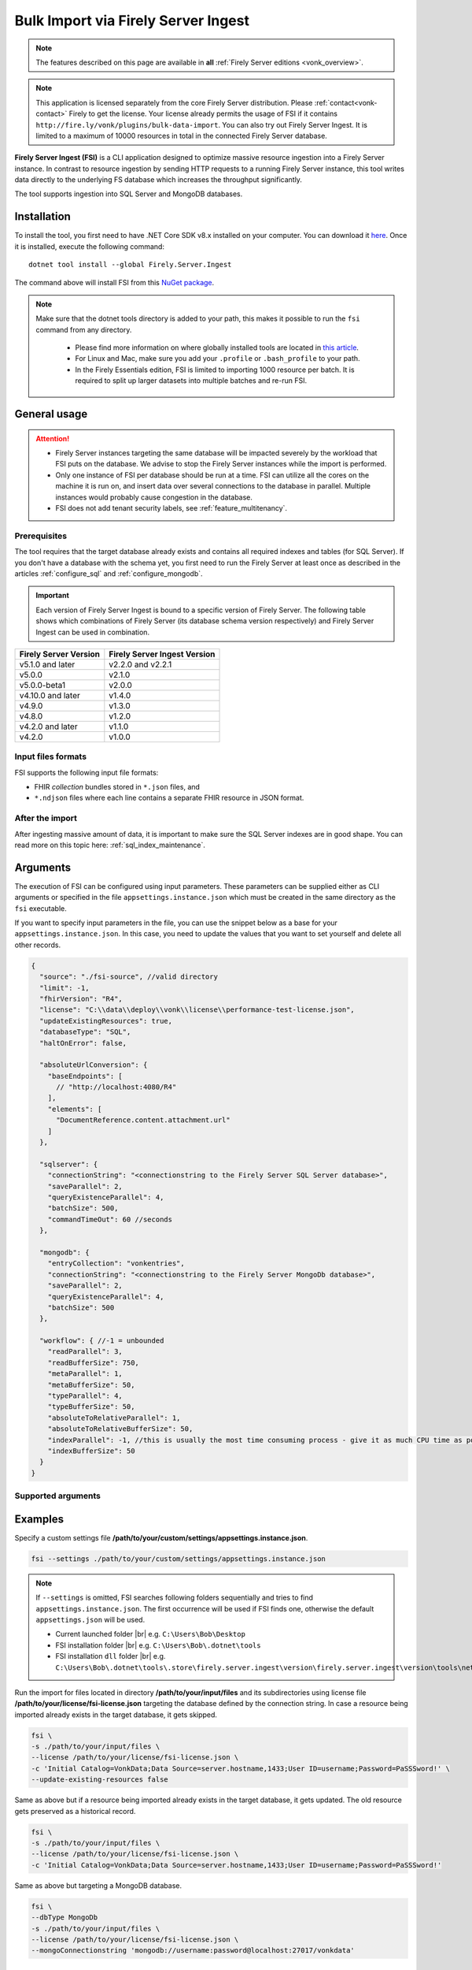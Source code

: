 .. _tool_fsi:

Bulk Import via Firely Server Ingest
====================================

.. note::

  The features described on this page are available in **all** :ref:`Firely Server editions <vonk_overview>`.

.. note::
  This application is licensed separately from the core Firely Server distribution. Please :ref:`contact<vonk-contact>` Firely to get the license. 
  Your license already permits the usage of FSI if it contains ``http://fire.ly/vonk/plugins/bulk-data-import``. You can also try out Firely Server Ingest. It is limited to a maximum of 10000 resources in total in the connected Firely Server database.


**Firely Server Ingest (FSI)** is a CLI application designed to optimize massive resource ingestion into a Firely Server instance. In contrast to resource ingestion by sending HTTP requests to a running Firely Server instance, this tool writes data directly to the underlying FS database which increases the throughput significantly.

The tool supports ingestion into SQL Server and MongoDB databases.

.. _tool_fsi_installation:

Installation
------------
To install the tool, you first need to have .NET Core SDK v8.x installed on your computer. You can download it `here <https://dotnet.microsoft.com/en-us/download>`__. Once it is installed, execute the following command:

::

  dotnet tool install --global Firely.Server.Ingest

The command above will install FSI from this `NuGet package <https://www.nuget.org/packages/Firely.Server.Ingest/>`_.

.. note::

  Make sure that the dotnet tools directory is added to your path, this makes it possible to run the ``fsi`` command from any directory.

    - Please find more information on where globally installed tools are located in `this article <https://docs.microsoft.com/en-us/dotnet/core/tools/global-tools#install-a-global-tool>`_. 
    - For Linux and Mac, make sure you add your ``.profile`` or ``.bash_profile`` to your path.
    - In the Firely Essentials edition, FSI is limited to importing 1000 resource per batch. It is required to split up larger datasets into multiple batches and re-run FSI.

General usage
-------------

.. attention::

  * Firely Server instances targeting the same database will be impacted severely by the workload that FSI puts on the database. We advise to stop the Firely Server instances while the import is performed.
  * Only one instance of FSI per database should be run at a time. FSI can utilize all the cores on the machine it is run on, and insert data over several connections to the database in parallel. Multiple instances would probably cause congestion in the database.
  * FSI does not add tenant security labels, see :ref:`feature_multitenancy`.

Prerequisites
^^^^^^^^^^^^^
The tool requires that the target database already exists and contains all required indexes and tables (for SQL Server). If you don't have a database with the schema yet, you first need to run the Firely Server at least once as described in the articles :ref:`configure_sql` and :ref:`configure_mongodb`.

.. important::

  Each version of Firely Server Ingest is bound to a specific version of Firely Server. The following table shows which combinations of Firely Server (its database schema version respectively) and Firely Server Ingest can be used in combination.


+-----------------------+------------------------------+
| Firely Server Version | Firely Server Ingest Version |
+=======================+==============================+
| v5.1.0 and later      | v2.2.0 and v2.2.1            |
+-----------------------+------------------------------+
| v5.0.0                | v2.1.0                       |
+-----------------------+------------------------------+
| v5.0.0-beta1          | v2.0.0                       |
+-----------------------+------------------------------+
| v4.10.0 and later     | v1.4.0                       |
+-----------------------+------------------------------+
| v4.9.0                | v1.3.0                       |
+-----------------------+------------------------------+
| v4.8.0                | v1.2.0                       |
+-----------------------+------------------------------+
| v4.2.0 and later      | v1.1.0                       |
+-----------------------+------------------------------+
| v4.2.0                | v1.0.0                       |
+-----------------------+------------------------------+

Input files formats
^^^^^^^^^^^^^^^^^^^

FSI supports the following input file formats:

* FHIR *collection* bundles stored in ``*.json`` files, and
* ``*.ndjson`` files where each line contains a separate FHIR resource in JSON format.


After the import
^^^^^^^^^^^^^^^^

After ingesting massive amount of data, it is important to make sure the SQL Server indexes are in good shape. You can read more on this topic here: :ref:`sql_index_maintenance`.

Arguments
---------

The execution of FSI can be configured using input parameters. These parameters can be supplied either as CLI arguments or specified in the file ``appsettings.instance.json`` which must be created in the same directory as the ``fsi`` executable.

If you want to specify input parameters in the file, you can use the snippet below as a base for your ``appsettings.instance.json``. In this case, you need to update the values that you want to set yourself and delete all other records.

.. code-block:: JavaScript

  {
    "source": "./fsi-source", //valid directory
    "limit": -1,
    "fhirVersion": "R4",
    "license": "C:\\data\\deploy\\vonk\\license\\performance-test-license.json",
    "updateExistingResources": true,
    "databaseType": "SQL",
    "haltOnError": false,
    
    "absoluteUrlConversion": {
      "baseEndpoints": [
        // "http://localhost:4080/R4"
      ],
      "elements": [
        "DocumentReference.content.attachment.url"
      ]
    },
    
    "sqlserver": {
      "connectionString": "<connectionstring to the Firely Server SQL Server database>",
      "saveParallel": 2,
      "queryExistenceParallel": 4,
      "batchSize": 500,
      "commandTimeOut": 60 //seconds
    },

    "mongodb": {
      "entryCollection": "vonkentries",
      "connectionString": "<connectionstring to the Firely Server MongoDb database>",
      "saveParallel": 2,
      "queryExistenceParallel": 4,
      "batchSize": 500
    },

    "workflow": { //-1 = unbounded
      "readParallel": 3,
      "readBufferSize": 750,
      "metaParallel": 1,
      "metaBufferSize": 50,
      "typeParallel": 4,
      "typeBufferSize": 50,
      "absoluteToRelativeParallel": 1,
      "absoluteToRelativeBufferSize": 50,
      "indexParallel": -1, //this is usually the most time consuming process - give it as much CPU time as possible.
      "indexBufferSize": 50
    }
  }

.. _FSI_supported_arguments:

Supported arguments
^^^^^^^^^^^^^^^^^^^

+----------------------------------------------------------+-------------------------------------+----------+-----------------------------------------------------------------------------------------------------------------------------------------------------+
| CLI argument                                             | Appsettings parameter name          | Required | Description                                                                                                                                         |
+==========================================================+=====================================+==========+=====================================================================================================================================================+
| ``--settings <settingsJsonFile>``                        |                                     |          | Custom settings json file                                                                                                                           |
+----------------------------------------------------------+-------------------------------------+----------+-----------------------------------------------------------------------------------------------------------------------------------------------------+
| ``-f``, ``--fhir-version <R3|R4>``                       | fhirVersion                         |          | FHIR version of the input, R3 or R4 (not STU3)                                                                                                      |
+----------------------------------------------------------+-------------------------------------+----------+-----------------------------------------------------------------------------------------------------------------------------------------------------+
| ``-s``, ``--source <source>``                            | source                              | yes      | Input directory for work (this directory is visited recursively including all the subdirectories)                                                   |
+----------------------------------------------------------+-------------------------------------+----------+-----------------------------------------------------------------------------------------------------------------------------------------------------+
| ``-l``, ``--limit <limit>``                              | limit                               |          | Limit the number of resources to import. Use this for testing your setup                                                                            |
+----------------------------------------------------------+-------------------------------------+----------+-----------------------------------------------------------------------------------------------------------------------------------------------------+
| ``--license <license>``                                  | license                             | yes      | Firely Server license file                                                                                                                          |
+----------------------------------------------------------+-------------------------------------+----------+-----------------------------------------------------------------------------------------------------------------------------------------------------+
| ``--update-existing-resources <true|false|onlyIfNewer>`` | updateExistingResources             |          | When true, a resource is updated in the database if it already exists and a history record is created.                                              |
|                                                          |                                     |          | When false, existing records in the database are skipped.                                                                                           |
|                                                          |                                     |          | When onlyIfNewer, existing records with meta:LastUpdated greater in the database are skipped. ``--dbType <MongoDb>`` not supported for onlyIfNewer. |
|                                                          |                                     |          | Default = true.                                                                                                                                     |
+----------------------------------------------------------+-------------------------------------+----------+-----------------------------------------------------------------------------------------------------------------------------------------------------+
| ``--dbType <MongoDb|SQL>``                               | databaseType                        |          | Specifies the target database type                                                                                                                  |
+----------------------------------------------------------+-------------------------------------+----------+-----------------------------------------------------------------------------------------------------------------------------------------------------+
| ``--haltOnError <true|false>``                           | haltOnError                         |          | When true, stop application on single error. Default = false.                                                                                       |
+----------------------------------------------------------+-------------------------------------+----------+-----------------------------------------------------------------------------------------------------------------------------------------------------+
| ``--convertAbsoluteUrlsToRelative:index url``            | convertAbsoluteUrlsToRelative       |          | This setting is deprecated. You should use ``absoluteUrlConversion/baseEndpoints`` instead.                                                         |
|      with index ranging from 0 to 19                     |                                     |          |                                                                                                                                                     |
+----------------------------------------------------------+-------------------------------------+----------+-----------------------------------------------------------------------------------------------------------------------------------------------------+
| ``--urlConvBases:index url``                             | absoluteUrlConversion/baseEndpoints |          | Convert absolute URLs to an absolute URL using Firely Server's domain for servers in this array. The array values must match exactly the base URL otherwise no changes are made.        |
|      with index ranging from 0 to 19                     |                                     |          | The conversion is done for all elements of type ``reference`` as well as the elements of type ``Uri`` or ``Url`` matching a FHIR path provided  in  |
|                                                          |                                     |          | ``absoluteUrlConversion/elements`` setting.                                                                                                         |
|                                                          |                                     |          | Example: Setting of ``http://example.org/R4`` using Firely Server hosted at ``http://localhost:8080`` will convert an absolute URL ``http://example.org/R4/Patient/123`` to a relative URL stored in the database as ``Patient/123``. |
|                                                          |                                     |          | Firely Server will then return this URL as ``http://localhost:8080/Patient/123`` in REST API responses.
|                                                          |                                     |          | When using the command line argument, the entries of the array must be provided one by one by suffixing with the relevant index. For example:       |
|                                                          |                                     |          | ``--urlConvBases:0 https://host0/fhir  --urlConvBases:1 https://host1/fhir``                                                                        |
+----------------------------------------------------------+-------------------------------------+----------+-----------------------------------------------------------------------------------------------------------------------------------------------------+
| ``--urlConvElems:index FHIRPath``                        | absoluteUrlConversion/elements      |          | List of FHIR paths specifying the list of ``Uri`` or ``Url`` elements that should be converted from absolute to relative URI if their base          |
|      with index ranging from 0 to 19                     |                                     |          | endpoints matches on of the base endpoint specified in ``absoluteUrlConversion/baseEndpoints``.                                                     |
|                                                          |                                     |          | When using the command line argument, the entries of the array must be provided one by one by suffixing with the relevant index. For example:       |
|                                                          |                                     |          | ``--urlConvElems:0 some.path  --urlConvElems:1 some.other.path``                                                                                    |
+----------------------------------------------------------+-------------------------------------+----------+-----------------------------------------------------------------------------------------------------------------------------------------------------+
| ``--useRecoveryJournal <recoveryJournalDirectory>``      | recoveryJournalDirectory            |          | A directory containing the recovery journal                                                                                                         |
+----------------------------------------------------------+-------------------------------------+----------+-----------------------------------------------------------------------------------------------------------------------------------------------------+
| ``--mongoCollection <mongoCollection>``                  | mongodb/entryCollection             |          | Collection name for entries                                                                                                                         |
+----------------------------------------------------------+-------------------------------------+----------+-----------------------------------------------------------------------------------------------------------------------------------------------------+
| ``--mongoConnectionstring <connectionstring>``           | mongodb/connectionString            | yes      | Connection string to Firely Server MongoDb database                                                                                                 |
+----------------------------------------------------------+-------------------------------------+----------+-----------------------------------------------------------------------------------------------------------------------------------------------------+
| ``--mongoPar <mongoPar>``                                | mongodb/saveParallel                |          | The number of batches to save in parallel. Depends on your bandwidth to MongoDb and its processing power                                            |
+----------------------------------------------------------+-------------------------------------+----------+-----------------------------------------------------------------------------------------------------------------------------------------------------+
| ``--mongoExistQryPar <mongoExistQryPar>``                | mongodb/queryExistenceParallel      |          | The number of parallel threads querying the DB to check whether a resource exists (only when ``--update-existing-resources`` is set to false)       |
+----------------------------------------------------------+-------------------------------------+----------+-----------------------------------------------------------------------------------------------------------------------------------------------------+
| ``--mongoBatch <mongoBatch>``                            | mongodb/batchSize                   |          | The number of resources to save in each batch                                                                                                       |
+----------------------------------------------------------+-------------------------------------+----------+-----------------------------------------------------------------------------------------------------------------------------------------------------+
| ``-c``, ``--connectionstring <connectionstring>``        | sqlServer/connectionString          | yes      | Connection string to Firely Server SQL Server database                                                                                              |
+----------------------------------------------------------+-------------------------------------+----------+-----------------------------------------------------------------------------------------------------------------------------------------------------+
| ``--sqlPar <sqlPar>``                                    | sqlServer/saveParallel              |          | The number of batches to save in parallel. Depends on your bandwidth to SQL Server and its processing power                                         |
+----------------------------------------------------------+-------------------------------------+----------+-----------------------------------------------------------------------------------------------------------------------------------------------------+
| ``--sqlBatch <sqlBatch>``                                | sqlServer/saveBatchSize             |          | The number of resources to save in each batch. SQL Server must be able to process it within the CommandTimeout.                                     |
|                                                          |                                     |          | It is recommended to set this value to at least 500 for optimal performance                                                                         |
+----------------------------------------------------------+-------------------------------------+----------+-----------------------------------------------------------------------------------------------------------------------------------------------------+
| ``--sqlTimeout <sqlTimeout>``                            | sqlServer/commandTimeOut            |          | The time SQL Server is allowed to process a batch of resources                                                                                      |
+----------------------------------------------------------+-------------------------------------+----------+-----------------------------------------------------------------------------------------------------------------------------------------------------+
| ``--sqlExistQryPar <sqlExistQryPar>``                    | sqlserver/queryExistenceParallel    |          | The number of parallel threads querying the DB to check whether a resource exists (only when ``--update-existing-resources`` is set to false).      |
+----------------------------------------------------------+-------------------------------------+----------+-----------------------------------------------------------------------------------------------------------------------------------------------------+
| ``--readBuffer <readBuffer>``                            | workflow/readBufferSize             |          | Number of resources to buffer after reading                                                                                                         |
+----------------------------------------------------------+-------------------------------------+----------+-----------------------------------------------------------------------------------------------------------------------------------------------------+
| ``--metaPar <metaPar>``                                  | workflow/metaParallel               |          | Number of threads to assign metadata. Should be higher than ReadParallel                                                                            |
+----------------------------------------------------------+-------------------------------------+----------+-----------------------------------------------------------------------------------------------------------------------------------------------------+
| ``--metaBuffer <metaBuffer>``                            | workflow/metaBufferSize             |          | Number of resources to buffer for assigning metadata                                                                                                |
+----------------------------------------------------------+-------------------------------------+----------+-----------------------------------------------------------------------------------------------------------------------------------------------------+
| ``--typePar <typePar>``                                  | workflow/typeParallel               |          | Number of threads to add type information. Should be higher than ReadParallel                                                                       |
+----------------------------------------------------------+-------------------------------------+----------+-----------------------------------------------------------------------------------------------------------------------------------------------------+
| ``--typeBuffer <typeBuffer>``                            | workflow/typeBufferSize             |          | Number of resources to buffer for adding type information                                                                                           |
+----------------------------------------------------------+-------------------------------------+----------+-----------------------------------------------------------------------------------------------------------------------------------------------------+
| ``--absRelPar <absRelPar>``                              | workflow/                           |          | Number of threads when converting absolute to relative references. Should be higher than ReadParallel                                               |
|                                                          | absoluteToRelativeParallel          |          |                                                                                                                                                     |
+----------------------------------------------------------+-------------------------------------+----------+-----------------------------------------------------------------------------------------------------------------------------------------------------+
| ``--absRelBuffer <absRelBuffer>``                        | workflow/                           |          | Number of resources to buffer when converting absolute to relative references                                                                       |
|                                                          | absoluteToRelativeBufferSize        |          |                                                                                                                                                     |
+----------------------------------------------------------+-------------------------------------+----------+-----------------------------------------------------------------------------------------------------------------------------------------------------+
| ``--indexPar <indexPar>``                                | workflow/indexParallel              |          | Number of threads to index the search parameters. This is typically the most resource intensive step and should have the most threads               |
+----------------------------------------------------------+-------------------------------------+----------+-----------------------------------------------------------------------------------------------------------------------------------------------------+
| ``--indexBuffer <indexBuffer>``                          | workflow/indexBufferSize            |          | Number of resources to buffer for indexing the search parameters                                                                                    |
+----------------------------------------------------------+-------------------------------------+----------+-----------------------------------------------------------------------------------------------------------------------------------------------------+
| ``--version``                                            |                                     |          | Show version information                                                                                                                            |
+----------------------------------------------------------+-------------------------------------+----------+-----------------------------------------------------------------------------------------------------------------------------------------------------+
| ``-?``, ``-h``, ``--help``                               |                                     |          | Show help and usage information                                                                                                                     |
+----------------------------------------------------------+-------------------------------------+----------+-----------------------------------------------------------------------------------------------------------------------------------------------------+

.. _tool_fsi_examples:

Examples
--------

Specify a custom settings file **/path/to/your/custom/settings/appsettings.instance.json**.

.. code-block:: bash

  fsi --settings ./path/to/your/custom/settings/appsettings.instance.json 

.. note::
  If ``--settings`` is omitted, FSI searches following folders sequentially and tries to find ``appsettings.instance.json``. The first occurrence will be used if FSI finds one, otherwise the default ``appsettings.json`` will be used.  
  
  * Current launched folder |br| 
    e.g. ``C:\Users\Bob\Desktop``  
  * FSI installation folder |br|
    e.g. ``C:\Users\Bob\.dotnet\tools``  
  * FSI installation ``dll`` folder |br| 
    e.g. ``C:\Users\Bob\.dotnet\tools\.store\firely.server.ingest\version\firely.server.ingest\version\tools\net8.0\any``

Run the import for files located in directory **/path/to/your/input/files** and its subdirectories using license file **/path/to/your/license/fsi-license.json** targeting the database defined by the connection string. In case a resource being imported already exists in the target database, it gets skipped.

.. code-block:: bash

  fsi \
  -s ./path/to/your/input/files \
  --license /path/to/your/license/fsi-license.json \
  -c 'Initial Catalog=VonkData;Data Source=server.hostname,1433;User ID=username;Password=PaSSSword!' \
  --update-existing-resources false 

Same as above but if a resource being imported already exists in the target database, it gets updated. The old resource gets preserved as a historical record.

.. code-block:: bash

  fsi \
  -s ./path/to/your/input/files \
  --license /path/to/your/license/fsi-license.json \
  -c 'Initial Catalog=VonkData;Data Source=server.hostname,1433;User ID=username;Password=PaSSSword!'

Same as above but targeting a MongoDB database.

.. code-block:: bash

  fsi \
  --dbType MongoDb
  -s ./path/to/your/input/files \
  --license /path/to/your/license/fsi-license.json \
  --mongoConnectionstring 'mongodb://username:password@localhost:27017/vonkdata'

.. _tool_fsi_packages_cache:

Packages cache
--------------
Upon its first execution, FSI requires internet access to download and cache packages with core FHIR conformance resources (such as StructureDefinitions and SearchParameters, etc.) The internet connection is not required for the subsequent runs. 

It is possible to copy the cached files from one computer to another. It is also possible to mount the cached files to a Docker container if you run FSI in Docker.

The cached files can be found in the following locations:

* for v. ≥ v2.2.1

  * Windows: ``%USERPROFILE%\.fhir\packages``
  * Linux/MacOS: ``$HOME/.fhir/packages``
* for v. ≥ v1.4.1
  
  * Windows: ``%APPDATA%\.fhir_packages``
  * Linux/MacOS: ``$XDG_CONFIG_HOME/.fhir_packages`` if the environment variable ``XDG_CONFIG_HOME`` is defined  otherwise ``$HOME/.config/.fhir_packages``

.. _tool_fsi_recovery:

Recovery Journal
----------------

If a transient error occurs while ingestion is running or the FSI instance gets interrupted, the *recovery journal* feature allows recovery from such a situation. To enable it, use the ``--useRecoveryJournal <recoveryJournalDirectory>`` option in the CLI or set field ``recoveryJournalDirectory`` in the ``appsettings.instance.config``. 

When enabled, the process runs as follows:

#. Upon the first ingestion attempt, FSI will take a snapshot of all the files in the specified source directory and save that snapshot to the ``<recoveryJournalDirectory>``.
#. Then the data ingestion will start. Information about every successfully ingested resource also gets added to the journal.

If the ingestion procedure gets interrupted at any point, or some of the resources do not get ingested because of a transient error (e.g. network connection to the target DB is temporarily down), the ingestion process can be restarted by running the application with the same parameters. The application will skip all the previously ingested resources based on the journal.

.. note::
  
  - Note that the recovery journal directory must be empty before performing the initial ingestion attempt for a given set of files. 
  - Furthermore, the source files must not be changed between ingestion attempts. If any changes are detected, the FSI will throw an error.

.. note::
  
  Please do not use the source directory or any subdirectories within the source directory as the recovery journal directory.

Monitoring
----------

Logs
^^^^

When importing the data, it is handy to have the logging enabled, as it would capture any issues if they occur. By default, the log messages are written both to the console window and to the log files in the ``%temp%`` directory.

You can configure the log settings the same way as you do for Firely Server: :ref:`configure_log`. 

.. _tool_fsi_performance_counters:

Performance counters
^^^^^^^^^^^^^^^^^^^^
You can get insights into the tool performance by means of performance counters. There are many ways to monitor the performance counters. One of the options is using `dotnet-counters <https://docs.microsoft.com/en-us/dotnet/core/diagnostics/dotnet-counters>`_.

To monitor the counters for FSI, you can execute the following command:

::

  dotnet-counters monitor --counters 'System.Runtime','FSI Processing'  --process-id <process_id>

where *<process_id>* is the PID of the running FSI tool.

.. note::

  If you think the ingestion process is going too slow for your amount of data and the hardware specifications, please :ref:`contact us<vonk-contact>` for advice.


Known issues
------------

* FSI does not support scenarios where resources of different FHIR versions are stored in the same database;
  
  * Please note that FSI will not check or warn you if the database already contains resources of a FHIR version different from that specified via the CLI options ``-f``, ``--fhir-version <R3|R4>`` or ``fhirVersion`` in the config file.

* When importing data from large ``*.ndjson`` files, the memory consumption may be quite high.
* When importing STU3 resources, the field ``Patient.deceased`` will always be set to ``true`` if it exists. This is caused by an error in the FHIR STU3 specification. In case you would like to use FSI with STU3 resources, please :ref:`contact us<vonk-contact>`.
* If a resource is present in a workload more than once, the entries may get processed in parallel and a version that is different from the latest may be set as current.


Release notes
-------------

.. note::
    You can pull the latest version of Firely Server Ingest using the following instructions::
        
        dotnet tool update --global Firely.Server.Ingest




Release 5.5.0+
^^^^^^^^^^^^^^

The FSI release cycle has been synchronized with the Firely Server release cycle.
Please refer to the :ref:`Firely Server release notes <vonk_releasenotes>` for the FSI change log.


.. _fsi_releasenotes_2.3.0:


Release 2.3.0, November 23rd, 2023 
^^^^^^^^^^^^^^^^^^^^^^^^^^^^^^^^^^

* Feature: the mode ``--update-existing-resources onlyIfNewer`` is now supported for MongoDB.
* Feature: ``Serilog.Sinks.MongoDB`` was added to the list of supported log sinks.
* Fix: the ``SqlClient`` dependency package has been updated to version v5.1.1 to address the vulnerability: CVE-2022-41064.
* Fix: the rare exception ``System.InvalidOperationException: Cannot change state from Skipped to Error`` does not get thrown anymore.
* Internal: the way of handling command line arguments has been refactored.



.. _fsi_releasenotes_2.2.1:



Release 2.2.1, September 19th, 2023
^^^^^^^^^^^^^^^^^^^^^^^^^^^^^^^^^^^

* Added support for running FSI without the internet connection (see :ref:`tool_fsi_packages_cache`)
* This release includes a new setting for handling the conversion of absolute to relative references: ``absoluteUrlConversion``. This setting replaces the old ``convertAbsoluteUrlsToRelative`` setting. With this setting you can specify the FHIR Path of the elements that you would like to see converted. See also the ``urlConvBases:index url`` and ``urlConvElems:index FHIRPath`` arguments in the :ref:`FSI_supported_arguments` section for more information.
  ::
  
    "absoluteUrlConversion": {
      "baseEndpoints": [
        // "http://localhost:4080/R4"
      ],
      "elements": [
        "DocumentReference.content.attachment.url"
      ]
    }

.. _fsi_releasenotes_1.4.1:

Release 1.4.1, August 28th, 2023
^^^^^^^^^^^^^^^^^^^^^^^^^^^^^^^^

.. note::
  It is a hotfix release for the latest FSI that supports Firely Server v.4

* Added support for running FSI without the internet connection (see :ref:`tool_fsi_packages_cache`)

.. _fsi_releasenotes_2.2.0:

Release 2.2.0, June 20th, 2023
^^^^^^^^^^^^^^^^^^^^^^^^^^^^^^

* Fix: Composite parameters are more accurately indexed for SQL Server, to align with Firely Server 5.1.0. See :ref:`vonk_releasenotes_5_1_0` and the accompanying warnings.
* Feature: FSI is now open to evaluation, just like Firely Server itself. It is limited though, to a maximum of 10.000 resources in the database, including history.
* Feature: FSI is updated to Firely .NET SDK 5.1.0, see `its releasenotes <https://github.com/FirelyTeam/firely-net-sdk/releases/tag/v5.1.0>`_

.. _fsi_releasenotes_2.1.0:

Release 2.1.0, March 9th, 2023
^^^^^^^^^^^^^^^^^^^^^^^^^^^^^^

* Fix: Eliminated deadlocks in FSI when writing data in parallel.
* Settings: The setting ``maxActiveResources`` and the related CLI argument ``--maxActiveRes`` are no longer needed and have been removed.

.. _fsi_releasenotes_2.0.1:

Release 2.0.1, February 12th, 2023
^^^^^^^^^^^^^^^^^^^^^^^^^^^^^^^^^^

* Fix: Add support for schema version 25 for MongoDb

.. _fsi_releasenotes_2.0.0:

Release 2.0.0, January 26th, 2023
^^^^^^^^^^^^^^^^^^^^^^^^^^^^^^^^^

* Upgraded to work with the database schemas for :ref:`Firely Server 5.0.0-beta1<vonk_releasenotes_5_0_0-beta1>`
* Indexing has been updated to support searching for version-specific references.

.. _fsi_releasenotes_1.4.0:

Release 1.4.0, October 6th, 2022
^^^^^^^^^^^^^^^^^^^^^^^^^^^^^^^^

* Added new setting ``convertAbsoluteUrlsToRelative`` which is an array of server URL base values. This feature converts absolute URL references to relative references for the given server URL base array. Example: Setting of ``http://example.org/R4`` will convert an absolute URL ``http://example.org/R4/Patient/123`` to relative as ``Patient/123``. 

* Added a new mode ``onlyIfNewer`` for option ``--update-existing-resources`` (see the CLI options above)

  .. note::

    This option is currently supported only for SQL Server

* The setting ``--useUcum`` has been removed. From now on, all quantitative values get automatically canonicalized to UCUM values

* Indexing has been fixed for search parameters of type `reference` that index resource elements of type `uri`. The following SearchParameters were affected by the bug:

  - FHIR4: ConceptMap-source-uri, ConceptMap-target-uri, PlanDefinition-definition
  - STU3: ImplementationGuide-resource, Provenance-agent
  
  Consider :ref:`re-indexing<feature_customsp_reindex_specific>` your database for these search parameters if you use them.

  .. note::

    Please note that due to a mistake in the official STU3 specification, search parameters `ConceptMap-source-uri`, `ConceptMap-target-uri` still do not work as expected. The correct search parameter expressions would be `ConceptMap.source.as(uri)` and `ConceptMap.target.as(uri)` while the specification contains `ConceptMap.source.as(Uri)` and `ConceptMap.target.as(Uri)` respectively. The issue has been addressed in R4.
    
.. _fsi_releasenotes_1.3.1:

Release 1.3.1
^^^^^^^^^^^^^

* Corrected an exception when multiple batch threads are processing and saving in parallel to SQL Server.

.. _fsi_releasenotes_1.3.0:

Release 1.3.0
^^^^^^^^^^^^^

* Add configuration ``haltOnError``. When ``true``, the FSI will be stopped on a single error. Otherwise, it will log error and continue.  
* Changed the serialization format of decimal from string to use the native decimal type in MongoDB to improve performance.
* Bugfix: Fixed Money.currency indexing for FHIR STU3 and R4

.. _fsi_releasenotes_1.2.0:

Release 1.2.0
^^^^^^^^^^^^^

* Ability to provide a path to a custom ``appsettings.json`` file via a command-line argument (see :ref:`examples<tool_fsi_examples>` above)
* Bugfix: ensure FSI uses all available values from the SQL PK-generating sequences when inserting data to the vonk.entry and component tables


.. _fsi_releasenotes_1.1.0:

Release 1.1.0
^^^^^^^^^^^^^

* Feature: added support for MongoDb!
* Feature: added support for performance counters using dotnet-counters. See :ref:`tool_fsi_performance_counters` on how to setup and use dotnet-counters.
* FSI has been upgraded to .NET 6. To install the tool, you first need to have .NET Core SDK v6.x installed on your computer. See :ref:`tool_fsi_installation` for more information.
* The Firely .NET SDK that FSI uses has been upgraded to 3.7.0. The release notes for the SDK v3.7.0 can be found `here <https://github.com/FirelyTeam/firely-net-sdk/releases>`_.
* Multiple smaller fixes to improve reliability and performance of the tool.

.. _fsi_releasenotes_1.0.0:

Release 1.0.0
^^^^^^^^^^^^^

* First public release
* Performance: optimized memory consumption (especially, when reading large `*.ndjson` files)
* Feature: quantitative values can be automatically canonicalized to UCUM values (see --useUcum CLI option)
* Multiple smaller fixes to improve reliability and performance of the tool


.. |br| raw:: html

   <br />

.. _tool_fsi_bill_of_materials:

Bill of Materials
-----------------

Firely Server Ingest is mainly built using libraries from Microsoft .Net Core and ASP.NET Core, along with a limited list of other libraries. This is the full list of direct dependencies that Firely Server Ingest has on other libraries, along with their licenses.

This list uses the NuGet package names (or prefixes of them) so you can easily lookup further details of those packages on `NuGet.org <https://www.nuget.org>`_ if needed.

#. Microsoft.Extensions.* - MIT
#. Serilog(.*) - Apache-2.0
#. System.CommandLine.Hosting - MIT
#. System.ComponentModel.Annotations - MIT
#. System.Threading.Tasks.Dataflow - MIT
#. Hl7.Fhir.* - Firely OSS license
#. Firely.Fhir.* - Firely OSS license
#. Simplifier.Licensing - as Hl7.Fhir

For MongoDB:

#. MongoDB.* - Apache 2.0

For SQL Server:

#. Microsoft.Data.SqlClient - MIT
#. Microsoft.SqlServer.SqlManagementObjects - MIT
